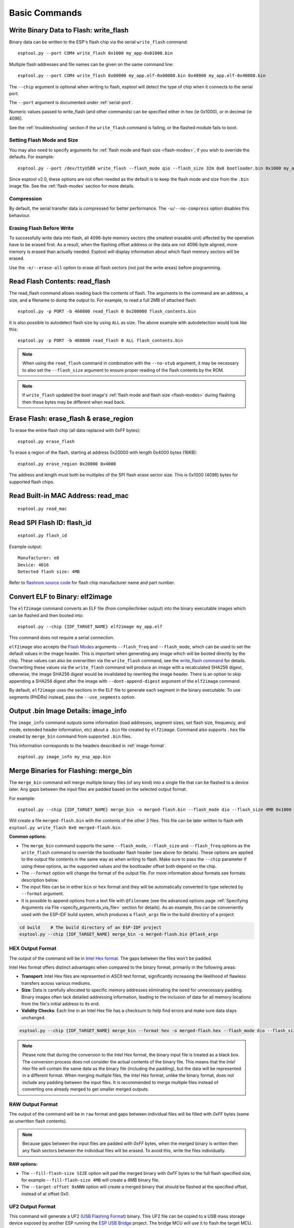 .. _commands:

Basic Commands
==============

Write Binary Data to Flash: write_flash
----------------------------------------

Binary data can be written to the ESP's flash chip via the serial ``write_flash`` command:

::

    esptool.py --port COM4 write_flash 0x1000 my_app-0x01000.bin

Multiple flash addresses and file names can be given on the same command line:

::

    esptool.py --port COM4 write_flash 0x00000 my_app.elf-0x00000.bin 0x40000 my_app.elf-0x40000.bin

The ``--chip`` argument is optional when writing to flash, esptool will detect the type of chip when it connects to the serial port.

The ``--port`` argument is documented under :ref:`serial-port`.

.. only:: esp8266

    The next arguments to ``write_flash`` are one or more pairs of offset (address) and file name. When generating ESP8266 "version 1" images, the file names created by ``elf2image`` include the flash offsets as part of the file name.
    For other types of images, consult your SDK documentation to determine the files to flash at which offsets.

.. only:: not esp8266

    The next arguments to ``write_flash`` are one or more pairs of offset (address) and file name. Consult your SDK documentation to determine the files to flash at which offsets.

Numeric values passed to write_flash (and other commands) can be specified either in hex (ie 0x1000), or in decimal (ie 4096).

See the :ref:`troubleshooting` section if the ``write_flash`` command is failing, or the flashed module fails to boot.

Setting Flash Mode and Size
^^^^^^^^^^^^^^^^^^^^^^^^^^^

You may also need to specify arguments for :ref:`flash mode and flash size <flash-modes>`, if you wish to override the defaults. For example:

::

    esptool.py --port /dev/ttyUSB0 write_flash --flash_mode qio --flash_size 32m 0x0 bootloader.bin 0x1000 my_app.bin

Since esptool v2.0, these options are not often needed as the default is to keep the flash mode and size from the ``.bin`` image file. See the :ref:`flash-modes` section for more details.

Compression
^^^^^^^^^^^

By default, the serial transfer data is compressed for better performance. The ``-u/--no-compress`` option disables this behaviour.

Erasing Flash Before Write
^^^^^^^^^^^^^^^^^^^^^^^^^^

To successfully write data into flash, all 4096-byte memory sectors (the smallest erasable unit) affected by the operation have to be erased first. As a result, when the flashing offset address or the data are not 4096-byte aligned, more memory is erased than actually needed.
Esptool will display information about which flash memory sectors will be erased.

Use the ``-e/--erase-all`` option to erase all flash sectors (not just the write areas) before programming.

.. only:: not esp8266

    Bootloader Protection
    ^^^^^^^^^^^^^^^^^^^^^

    Flashing into the bootloader region (``0x0`` -> ``0x8000``) is disabled by default if active `Secure Boot <https://docs.espressif.com/projects/esp-idf/en/latest/{IDF_TARGET_PATH_NAME}/security/secure-boot-v2.html>`_ is detected.
    This is a safety measure to prevent accidentally overwriting the secure bootloader, which **can ultimately lead to bricking the device**.

    This behavior can be overridden with the ``--force`` option. **Use this only at your own risk and only if you know what you are doing!**


    Encrypted Flash Protection
    ^^^^^^^^^^^^^^^^^^^^^^^^^^

    .. only:: esp32

        Overwriting the encrypted firmware (bootloader, application, etc.) without the ``--encrypt`` option is disabled, if `Flash Encryption <https://docs.espressif.com/projects/esp-idf/en/latest/{IDF_TARGET_PATH_NAME}/security/flash-encryption.html>`_ is enabled and Encrypted Download being disabled (efuse bit ``EFUSE_DISABLE_DL_ENCRYPT`` is set).

    .. only:: not esp32

        Overwriting the encrypted firmware (bootloader, application, etc.) without the ``--encrypt`` option is disabled, if:

        *  `Flash Encryption <https://docs.espressif.com/projects/esp-idf/en/latest/{IDF_TARGET_PATH_NAME}/security/flash-encryption.html>`_ and Secure Download Mode are enabled or
        *  `Flash Encryption <https://docs.espressif.com/projects/esp-idf/en/latest/{IDF_TARGET_PATH_NAME}/security/flash-encryption.html>`_ is enabled but Encrypted Download is disabled (efuse bit ``EFUSE_DIS_DOWNLOAD_MANUAL_ENCRYPT`` is set).

    This is a safety measure to prevent accidentally overwriting the encrypted firmware with a plaintext binary, which **can ultimately lead to bricking the device**.

    This behavior can be overridden with the ``--force`` option. **Use this option provided that the flash encryption key is generated external to the device and you could perform the encryption on the host machine.**

    Flashing an Incompatible Image
    ^^^^^^^^^^^^^^^^^^^^^^^^^^^^^^

    ``esptool.py`` checks every binary before flashing. If a valid firmware image is detected, the ``Chip ID`` and ``Minimum chip revision`` fields in its :ref:`header <image-format>` are compared against the actually connected chip.
    If the image turns out to be incompatible with the chip in use or requires a newer chip revision, flashing is stopped.

    This behavior can be overridden with the ``--force`` option.

Read Flash Contents: read_flash
--------------------------------

The read_flash command allows reading back the contents of flash. The arguments to the command are an address, a size, and a filename to dump the output to. For example, to read a full 2MB of attached flash:

::

    esptool.py -p PORT -b 460800 read_flash 0 0x200000 flash_contents.bin


It is also possible to autodetect flash size by using ``ALL`` as size. The above example with autodetection would look like this:

::

    esptool.py -p PORT -b 460800 read_flash 0 ALL flash_contents.bin


.. note::

    When using the ``read_flash`` command in combination with the ``--no-stub`` argument, it may be necessary to also set the ``--flash_size`` argument to ensure proper reading of the flash contents by the ROM.


.. note::

    If ``write_flash`` updated the boot image's :ref:`flash mode and flash size <flash-modes>` during flashing then these bytes may be different when read back.

.. _erase_flash:

Erase Flash: erase_flash & erase_region
---------------------------------------

To erase the entire flash chip (all data replaced with 0xFF bytes):

::

    esptool.py erase_flash

To erase a region of the flash, starting at address 0x20000 with length 0x4000 bytes (16KB):

::

    esptool.py erase_region 0x20000 0x4000

The address and length must both be multiples of the SPI flash erase sector size. This is 0x1000 (4096) bytes for supported flash chips.

.. only:: not esp8266

    Flash Protection
    ^^^^^^^^^^^^^^^^

    Erasing the flash chip is disabled by default if either active `Secure Boot <https://docs.espressif.com/projects/esp-idf/en/latest/{IDF_TARGET_PATH_NAME}/security/secure-boot-v2.html>`_ or
    `Flash Encryption <https://docs.espressif.com/projects/esp-idf/en/latest/{IDF_TARGET_PATH_NAME}/security/flash-encryption.html>`_ is detected.
    This is a safety measure to prevent accidentally deleting the secure bootloader or encrypted data, which **can ultimately lead to bricking the device**.

    This behavior can be overridden with the ``--force`` option. **Use this only at your own risk and only if you know what you are doing!**

Read Built-in MAC Address: read_mac
------------------------------------

::

    esptool.py read_mac

.. _read-spi-flash-id:

Read SPI Flash ID: flash_id
---------------------------

::

    esptool.py flash_id

Example output:

::

    Manufacturer: e0
    Device: 4016
    Detected flash size: 4MB

Refer to `flashrom source code <https://github.com/flashrom/flashrom/blob/master/include/flashchips.h>`__ for flash chip manufacturer name and part number.

.. _elf-2-image:

Convert ELF to Binary: elf2image
--------------------------------

The ``elf2image`` command converts an ELF file (from compiler/linker output) into the binary executable images which can be flashed and then booted into:

::

    esptool.py --chip {IDF_TARGET_NAME} elf2image my_app.elf

This command does not require a serial connection.

``elf2image`` also accepts the `Flash Modes <#flash-modes>`__ arguments ``--flash_freq`` and ``--flash_mode``, which can be used to set the default values in the image header. This is important when generating any image which will be booted directly by the chip.
These values can also be overwritten via the ``write_flash`` command, see the `write_flash command <#write-binary-data-to-flash-write-flash>`__ for details. Overwriting these values via the ``write_flash`` command will produce an image with a recalculated SHA256 digest, otherwise, the image SHA256 digest would be invalidated by rewriting the image header. There is an option to skip appending a SHA256 digest after the image with ``--dont-append-digest`` argument of the ``elf2image`` command.

By default, ``elf2image`` uses the sections in the ELF file to generate each segment in the binary executable. To use segments (PHDRs) instead, pass the ``--use_segments`` option.

.. only:: esp8266

    The default command output for {IDF_TARGET_NAME} is two binary files: ``my_app.elf-0x00000.bin`` and ``my_app.elf-0x40000.bin``. You can alter the firmware file name prefix using the ``--output/-o`` option.

    ``elf2image`` can also produce a "version 2" image file suitable for use with a software bootloader stub such as `rboot <https://github.com/raburton/rboot>`__ or the Espressif bootloader program. You can't flash a "version 2" image without also flashing a suitable bootloader.

    ::

        esptool.py --chip {IDF_TARGET_NAME} elf2image --version=2 -o my_app-ota.bin my_app.elf

.. only:: not esp8266

    For {IDF_TARGET_NAME}, elf2image produces a single output binary "image file". By default this has the same name as the .elf file, with a .bin extension. For example:

    ::

        esptool.py --chip {IDF_TARGET_NAME} elf2image my_esp_app.elf

    In the above example, the output image file would be called ``my_esp_app.bin``.

    The ``--ram-only-header`` configuration is mainly applicable for use within the Espressif's SIMPLE_BOOT option from 3rd party OSes such as ZephyrOS and NuttX OS.
    This option makes only the RAM segments visible to the ROM bootloader placing them at the beginning of the file and altering the segment count from the image header with the quantity of these segments, and also writing only their checksum. This segment placement may result in a more fragmented binary because of flash alignment constraints.
    It is strongly recommended to use this configuration with care, because the image built must then handle the basic hardware initialization and the flash mapping for code execution after ROM bootloader boot it.

.. _image-info:

Output .bin Image Details: image_info
-------------------------------------

The ``image_info`` command outputs some information (load addresses, segment sizes, set flash size, frequency, and mode, extended header information, etc) about a ``.bin`` file created by ``elf2image``. Command also supports ``.hex`` file created by ``merge_bin`` command from supported ``.bin`` files.

This information corresponds to the headers described in :ref:`image-format`.

::

    esptool.py image_info my_esp_app.bin

.. only:: not esp8266

    If the given binary file is an application and a valid `ESP-IDF application header <https://docs.espressif.com/projects/esp-idf/en/latest/api-reference/system/app_image_format.html#application-description>`__ is detected in the image, specific fields describing the application are also displayed.

    If the given binary file is a bootloader and a valid `ESP-IDF bootloader header <https://docs.espressif.com/projects/esp-idf/en/latest/api-reference/system/bootloader_image_format.html#bootloader-description>`__ is detected in the image, specific fields describing the bootloader are also displayed.

.. _merge-bin:

Merge Binaries for Flashing: merge_bin
--------------------------------------
The ``merge_bin`` command will merge multiple binary files (of any kind) into a single file that can be flashed to a device later. Any gaps between the input files are padded based on the selected output format.

For example:

::

    esptool.py --chip {IDF_TARGET_NAME} merge_bin -o merged-flash.bin --flash_mode dio --flash_size 4MB 0x1000 bootloader.bin 0x8000 partition-table.bin 0x10000 app.bin

Will create a file ``merged-flash.bin`` with the contents of the other 3 files. This file can be later written to flash with ``esptool.py write_flash 0x0 merged-flash.bin``.


**Common options:**

*  The ``merge_bin`` command supports the same ``--flash_mode``, ``--flash_size`` and ``--flash_freq`` options as the ``write_flash`` command to override the bootloader flash header (see above for details).
   These options are applied to the output file contents in the same way as when writing to flash. Make sure to pass the ``--chip`` parameter if using these options, as the supported values and the bootloader offset both depend on the chip.
*  The ``--format`` option will change the format of the output file. For more information about formats see formats description below.
*  The input files can be in either ``bin`` or ``hex`` format and they will be automatically converted to type selected by ``--format`` argument.
*  It is possible to append options from a text file with ``@filename`` (see the advanced options page :ref:`Specifying Arguments via File <specify_arguments_via_file>` section for details). As an example, this can be conveniently used with the ESP-IDF build system, which produces a ``flash_args`` file in the build directory of a project:

.. code:: sh

    cd build    # The build directory of an ESP-IDF project
    esptool.py --chip {IDF_TARGET_NAME} merge_bin -o merged-flash.bin @flash_args


HEX Output Format
^^^^^^^^^^^^^^^^^

The output of the command will be in `Intel Hex format <https://www.intel.com/content/www/us/en/support/programmable/articles/000076770.html>`__. The gaps between the files won't be padded.

Intel Hex format offers distinct advantages when compared to the binary format, primarily in the following areas:

* **Transport**: Intel Hex files are represented in ASCII text format, significantly increasing the likelihood of flawless transfers across various mediums.
* **Size**: Data is carefully allocated to specific memory addresses eliminating the need for unnecessary padding. Binary images often lack detailed addressing information, leading to the inclusion of data for all memory locations from the file's initial address to its end.
* **Validity Checks**: Each line in an Intel Hex file has a checksum to help find errors and make sure data stays unchanged.

.. code:: sh

    esptool.py --chip {IDF_TARGET_NAME} merge_bin --format hex -o merged-flash.hex --flash_mode dio --flash_size 4MB 0x1000 bootloader.bin 0x8000 partition-table.bin 0x10000 app.bin

.. note::

    Please note that during the conversion to the `Intel Hex` format, the binary input file is treated as a black box. The conversion process does not consider the actual contents of the binary file. This means that the `Intel Hex` file will contain the same data as the binary file (including the padding), but the data will be represented in a different format.
    When merging multiple files, the `Intel Hex` format, unlike the binary format, does not include any padding between the input files.
    It is recommended to merge multiple files instead of converting one already merged to get smaller merged outputs.

RAW Output Format
^^^^^^^^^^^^^^^^^

The output of the command will be in ``raw`` format and gaps between individual files will be filled with `0xFF` bytes (same as unwritten flash contents).

.. note::

    Because gaps between the input files are padded with `0xFF` bytes, when the merged binary is written then any flash sectors between the individual files will be erased. To avoid this, write the files individually.


**RAW options:**

*  The ``--fill-flash-size SIZE`` option will pad the merged binary with `0xFF` bytes to the full flash specified size, for example ``--fill-flash-size 4MB`` will create a 4MB binary file.
*  The ``--target-offset 0xNNN`` option will create a merged binary that should be flashed at the specified offset, instead of at offset 0x0.


UF2 Output Format
^^^^^^^^^^^^^^^^^

This command will generate a UF2 (`USB Flashing Format <https://github.com/microsoft/uf2>`_) binary.
This UF2 file can be copied to a USB mass storage device exposed by another ESP running the `ESP USB Bridge <https://github.com/espressif/esp-usb-bridge>`_ project. The bridge MCU will use it to flash the target MCU. This is as simple copying (or "drag-and-dropping") the file to the exposed disk accessed by a file explorer in your machine.

Gaps between the files will be filled with `0x00` bytes.

**UF2 options:**

*  The ``--chunk-size`` option will set what portion of 512 byte block will be used for data. A common value is 256 bytes. By default, the largest possible value will be used.
*  The ``--md5-disable`` option will disable MD5 checksums at the end of each block. This can be useful for integration with e.g. `tinyuf2 <https://github.com/adafruit/tinyuf2>`__.

.. code:: sh

    esptool.py --chip {IDF_TARGET_NAME} merge_bin --format uf2 -o merged-flash.uf2 --flash_mode dio --flash_size 4MB 0x1000 bootloader.bin 0x8000 partition-table.bin 0x10000 app.bin


Advanced Commands
-----------------

The following commands are less commonly used, or only of interest to advanced users. They are documented in the :ref:`advanced-commands` section:

.. list::

    *  :ref:`verify-flash`
    *  :ref:`dump-mem`
    *  :ref:`load-ram`
    *  :ref:`read-mem-write-mem`
    *  :ref:`read-flash-status`
    *  :ref:`write-flash-status`
    *  :ref:`read-flash-sfdp`
    :esp8266: *  :ref:`chip-id`
    :esp8266: *  :ref:`make-image`
    :esp8266: *  :ref:`run`
